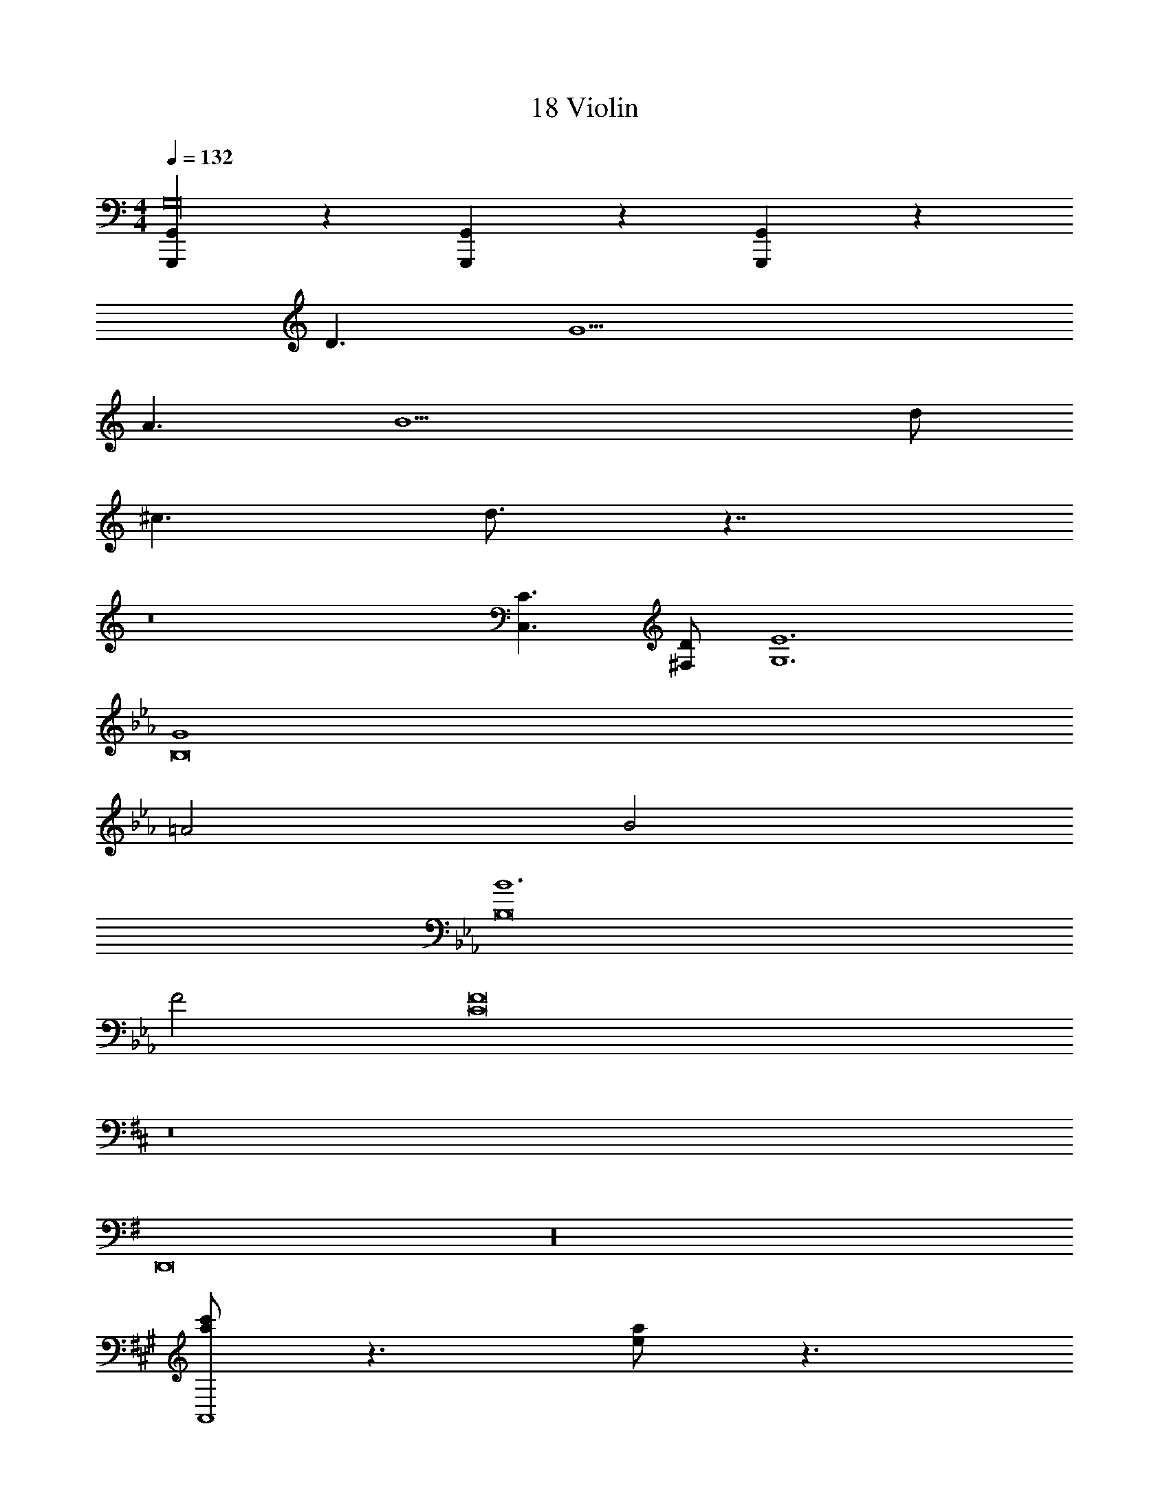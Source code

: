 X: 1
T: 18 Violin
Z: ABC Generated by Starbound Composer v0.8.7
L: 1/4
M: 4/4
Q: 1/4=132
K: C
[G,,,/3G,,/3G,16] z/3 [G,,,/3G,,/3] z/3 [G,,,/3G,,/3] z43/3 
D3/ G13/ 
A3/ [z2B13/] d/ 
^c3/ d3/4 z7/4 
K: C
z8 
[C3/C,3/] [D/^F,/] [E6G,6] 
K: Eb
[G4B,8] 
=A2 B2 
[B6B,8] 
F2 [F8C8] 
K: D
z8 
K: G
D,,8 z16 
K: A
[a/c'/A,,4] z3/ [e/a/] z3/ 
[zA,,4] ^b/4 z/4 a/4 z/4 ^e/4 z/4 ^B/4 z/4 B/ z/ 
[A,,A4=e4e'4a24] A,,3 
[^E,,2A4^e4^e'4] E,,2 
K: A
[F16d16f'16D,,16] 
M: 4/4
M: 4/4
[=G,,,/3=G,,/3=G,16] z/3 [G,,,/3G,,/3] z/3 [G,,,/3G,,/3] z43/3 
D3/ =G13/ 
A3/ [z2=B13/] d/ 
c3/ d3/4 z7/4 
K: C
z8 
[C3/C,3/] [D/F,/] [E6G,6] 
K: Eb
[G4B,8] 
A2 _B2 
[B6B,8] 
F2 [F8C8] 
K: D
z8 
K: G
D,,8 z16 
K: A
[a/c'/A,,4] z3/ [=e/a/] z3/ 
[zA,,4] b/4 z/4 a/4 z/4 ^e/4 z/4 ^B/4 z/4 B/ z/ 
[A,,A4=e4=e'4a24] A,,3 
[E,,2A4^e4^e'4] E,,2 
K: A
[F16d16f'16D,,16] 
